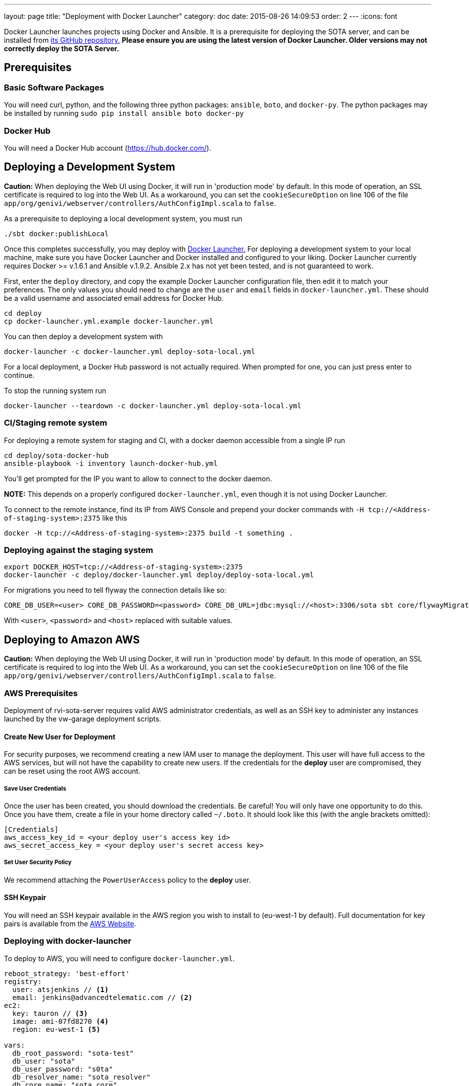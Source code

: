 ---
layout: page
title: "Deployment with Docker Launcher"
category: doc
date: 2015-08-26 14:09:53
order: 2
---
:icons: font

Docker Launcher launches projects using Docker and Ansible. It is a prerequisite for deploying the SOTA server, and can be installed from https://github.com/advancedtelematic/docker-launcher[its GitHub repository.] *Please ensure you are using the latest version of Docker Launcher. Older versions may not correctly deploy the SOTA Server.*

== Prerequisites

=== Basic Software Packages

You will need curl, python, and the following three python packages: `ansible`, `boto`, and `docker-py`. The python packages may be installed by running `sudo pip install ansible boto docker-py`

=== Docker Hub

You will need a Docker Hub account (https://hub.docker.com/).



== Deploying a Development System

**Caution:** When deploying the Web UI using Docker, it will run in 'production mode' by default. In this mode of operation, an SSL certificate is required to log into the Web UI. As a workaround, you can set the `cookieSecureOption` on line 106 of the file `app/org/genivi/webserver/controllers/AuthConfigImpl.scala` to `false`.

As a prerequisite to deploying a local development system, you must run

[source,sh]
-------------------------
./sbt docker:publishLocal
-------------------------

Once this completes successfully, you may deploy with https://github.com/advancedtelematic/docker-launcher[Docker Launcher.] For deploying a development system to your local machine, make sure you have Docker Launcher and Docker installed and configured to your liking. Docker Launcher currently requires Docker >= v.1.6.1 and Ansible v.1.9.2. Ansible 2.x has not yet been tested, and is not guaranteed to work.

First, enter the `deploy` directory, and copy the example Docker Launcher configuration file, then edit it to match your preferences. The only values you should need to change are the `user` and `email` fields in `docker-launcher.yml`. These should be a valid username and associated email address for Docker Hub.

[source,sh]
--------------------------------------------------
cd deploy
cp docker-launcher.yml.example docker-launcher.yml
--------------------------------------------------

You can then deploy a development system with

[source,sh]
------------------------------------------------------------

docker-launcher -c docker-launcher.yml deploy-sota-local.yml
------------------------------------------------------------

For a local deployment, a Docker Hub password is not actually required. When prompted for one, you can just press enter to continue.

To stop the running system run

[source,sh]
-----------------------------------------------------------------------

docker-launcher --teardown -c docker-launcher.yml deploy-sota-local.yml
-----------------------------------------------------------------------

[[cistaging-remote-system]]
=== CI/Staging remote system

For deploying a remote system for staging and CI, with a docker daemon accessible from a single IP run

[source,sh]
---------------------------------------------------
cd deploy/sota-docker-hub
ansible-playbook -i inventory launch-docker-hub.yml
---------------------------------------------------

You'll get prompted for the IP you want to allow to connect to the docker daemon.

*NOTE:* This depends on a properly configured `docker-launcher.yml`, even though it is not using Docker Launcher.

To connect to the remote instance, find its IP from AWS Console and prepend your docker commands with `-H tcp://<Address-of-staging-system>:2375` like this

[source,sh]
---------------------------------------------------------------------

docker -H tcp://<Address-of-staging-system>:2375 build -t something .
---------------------------------------------------------------------

[[deploying-against-the-staging-system]]
=== Deploying against the staging system

[source,sh]
--------------------------------------------------------------------------

export DOCKER_HOST=tcp://<Address-of-staging-system>:2375
docker-launcher -c deploy/docker-launcher.yml deploy/deploy-sota-local.yml
--------------------------------------------------------------------------

For migrations you need to tell flyway the connection details like so:

[source,sh]
----------------------------------------------------------------------------------------------------------------

CORE_DB_USER=<user> CORE_DB_PASSWORD=<password> CORE_DB_URL=jdbc:mysql://<host>:3306/sota sbt core/flywayMigrate
----------------------------------------------------------------------------------------------------------------

With `<user>`, `<password>` and `<host>` replaced with suitable values.

== Deploying to Amazon AWS

**Caution:** When deploying the Web UI using Docker, it will run in 'production mode' by default. In this mode of operation, an SSL certificate is required to log into the Web UI. As a workaround, you can set the `cookieSecureOption` on line 106 of the file `app/org/genivi/webserver/controllers/AuthConfigImpl.scala` to `false`.

=== AWS Prerequisites

Deployment of rvi-sota-server requires valid AWS administrator credentials, as well as an SSH key to administer any instances launched by the vw-garage deployment scripts.

==== Create New User for Deployment

For security purposes, we recommend creating a new IAM user to manage the deployment. This user will have full access to the AWS services, but will not have the capability to create new users. If the credentials for the *deploy* user are compromised, they can be reset using the root AWS account.

===== Save User Credentials

Once the user has been created, you should download the credentials. Be careful! You will only have one opportunity to do this. Once you have them, create a file in your home directory called `~/.boto`. It should look like this (with the angle brackets omitted):

--------------------------------------------------------------
[Credentials]
aws_access_key_id = <your deploy user's access key id>
aws_secret_access_key = <your deploy user's secret access key>
--------------------------------------------------------------

===== Set User Security Policy

We recommend attaching the `PowerUserAccess` policy to the *deploy* user.

==== SSH Keypair

You will need an SSH keypair available in the AWS region you wish to install to (eu-west-1 by default). Full documentation for key pairs is available from the https://docs.aws.amazon.com/AWSEC2/latest/UserGuide/ec2-key-pairs.html[AWS Website].

=== Deploying with docker-launcher

To deploy to AWS, you will need to configure `docker-launcher.yml`.

[source,yaml]
----
reboot_strategy: 'best-effort'
registry:
  user: atsjenkins // <1>
  email: jenkins@advancedtelematic.com // <2>
ec2:
  key: tauron // <3>
  image: ami-07fd8270 <4>
  region: eu-west-1 <5>

vars:
  db_root_password: "sota-test"
  db_user: "sota"
  db_user_password: "s0ta"
  db_resolver_name: "sota_resolver"
  db_core_name: "sota_core"
  play_crypto_secret: "YM5B6o<ywKn4tTyA;tOZ<2xUEajF4DDi=O/PPm1Q^w2LqtKISd9oqYT6b>>C1gQa"
----

You will need to change at least three values from the example file:

[#code_list]
<1> Your username at Docker Hub
<2> The email address associated with your Docker Hub account
<3> The name of an SSH keypair associated with your AWS account

You may wish to also change the region (5). Note that if you do so, you will need to select a CoreOS image (4) valid for `c3.xlarge` instances in your chosen region. If you don't change the region, the default from the example file should work.

Once you've configured `docker-launcher.yml` to your liking, you can run `docker-launcher -c docker-launcher.yml deploy-sota-ec2.yml` to deploy to AWS. Note that this may take quite some time. You can set debug verbosity in docker-launcher with `-vvv`.



